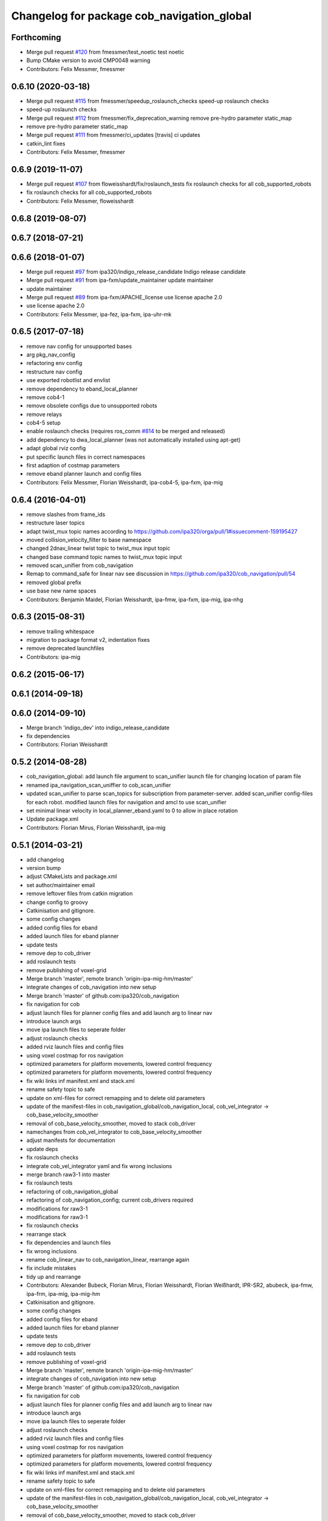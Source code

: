 ^^^^^^^^^^^^^^^^^^^^^^^^^^^^^^^^^^^^^^^^^^^
Changelog for package cob_navigation_global
^^^^^^^^^^^^^^^^^^^^^^^^^^^^^^^^^^^^^^^^^^^

Forthcoming
-----------
* Merge pull request `#120 <https://github.com/ipa320/cob_navigation/issues/120>`_ from fmessmer/test_noetic
  test noetic
* Bump CMake version to avoid CMP0048 warning
* Contributors: Felix Messmer, fmessmer

0.6.10 (2020-03-18)
-------------------
* Merge pull request `#115 <https://github.com/ipa320/cob_navigation/issues/115>`_ from fmessmer/speedup_roslaunch_checks
  speed-up roslaunch checks
* speed-up roslaunch checks
* Merge pull request `#112 <https://github.com/ipa320/cob_navigation/issues/112>`_ from fmessmer/fix_deprecation_warning
  remove pre-hydro parameter static_map
* remove pre-hydro parameter static_map
* Merge pull request `#111 <https://github.com/ipa320/cob_navigation/issues/111>`_ from fmessmer/ci_updates
  [travis] ci updates
* catkin_lint fixes
* Contributors: Felix Messmer, fmessmer

0.6.9 (2019-11-07)
------------------
* Merge pull request `#107 <https://github.com/ipa320/cob_navigation/issues/107>`_ from floweisshardt/fix/roslaunch_tests
  fix roslaunch checks for all cob_supported_robots
* fix roslaunch checks for all cob_supported_robots
* Contributors: Felix Messmer, floweisshardt

0.6.8 (2019-08-07)
------------------

0.6.7 (2018-07-21)
------------------

0.6.6 (2018-01-07)
------------------
* Merge pull request `#97 <https://github.com/ipa320/cob_navigation/issues/97>`_ from ipa320/indigo_release_candidate
  Indigo release candidate
* Merge pull request `#91 <https://github.com/ipa320/cob_navigation/issues/91>`_ from ipa-fxm/update_maintainer
  update maintainer
* update maintainer
* Merge pull request `#89 <https://github.com/ipa320/cob_navigation/issues/89>`_ from ipa-fxm/APACHE_license
  use license apache 2.0
* use license apache 2.0
* Contributors: Felix Messmer, ipa-fez, ipa-fxm, ipa-uhr-mk

0.6.5 (2017-07-18)
------------------
* remove nav config for unsupported bases
* arg pkg_nav_config
* refactoring env config
* restructure nav config
* use exported robotlist and envlist
* remove dependency to eband_local_planner
* remove cob4-1
* remove obsolete configs due to unsupported robots
* remove relays
* cob4-5 setup
* enable roslaunch checks (requires ros_comm `#814 <https://github.com/ipa320/cob_navigation/issues/814>`_ to be merged and released)
* add dependency to dwa_local_planner (was not automatically installed using apt-get)
* adapt global rviz config
* put specific launch files in correct namespaces
* first adaption of costmap parameters
* remove eband planner launch and config files
* Contributors: Felix Messmer, Florian Weisshardt, ipa-cob4-5, ipa-fxm, ipa-mig

0.6.4 (2016-04-01)
------------------
* remove slashes from frame_ids
* restructure laser topics
* adapt twist_mux topic names according to https://github.com/ipa320/orga/pull/1#issuecomment-159195427
* moved collision_velocity_filter to base namespace
* changed 2dnav_linear twist topic to twist_mux input topic
* changed base command topic names to twist_mux topic input
* removed scan_unifier from cob_navigation
* Remap to command_safe for linear nav
  see discussion in https://github.com/ipa320/cob_navigation/pull/54
* removed global prefix
* use base  new name spaces
* Contributors: Benjamin Maidel, Florian Weisshardt, ipa-fmw, ipa-fxm, ipa-mig, ipa-nhg

0.6.3 (2015-08-31)
------------------
* remove trailing whitespace
* migration to package format v2, indentation fixes
* remove deprecated launchfiles
* Contributors: ipa-mig

0.6.2 (2015-06-17)
------------------

0.6.1 (2014-09-18)
------------------

0.6.0 (2014-09-10)
------------------
* Merge branch 'indigo_dev' into indigo_release_candidate
* fix dependencies
* Contributors: Florian Weisshardt

0.5.2 (2014-08-28)
------------------
* cob_navigation_global: add launch file argument to scan_unifier launch file for changing location of param file
* renamed ipa_navigation_scan_uniffier to cob_scan_unifier
* updated scan_unifier to parse scan_topics for subscription from parameter-server. added scan_unifier config-files for each robot. modified launch files for navigation and amcl to use scan_unifier
* set minimal linear velocity in local_planner_eband.yaml to 0 to allow in place rotation
* Update package.xml
* Contributors: Florian Mirus, Florian Weisshardt, ipa-mig

0.5.1 (2014-03-21)
------------------
* add changelog
* version bump
* adjust CMakeLists and package.xml
* set author/maintainer email
* remove leftover files from catkin migration
* change config to groovy
* Catkinisation and gitignore.
* some config changes
* added config files for eband
* added launch files for eband planner
* update tests
* remove dep to cob_driver
* add roslaunch tests
* remove publishing of voxel-grid
* Merge branch 'master', remote branch 'origin-ipa-mig-hm/master'
* integrate changes of cob_navigation into new setup
* Merge branch 'master' of github.com:ipa320/cob_navigation
* fix navigation for cob
* adjust launch files for planner config files and add launch arg to linear nav
* introduce launch args
* move ipa launch files to seperate folder
* adjust roslaunch checks
* added rviz launch files and config files
* using voxel costmap for ros navigation
* optimized parameters for platform movements, lowered control frequency
* optimized parameters for platform movements, lowered control frequency
* fix wiki links inf manifest.xml and stack.xml
* rename safety topic to safe
* update on xml-files for correct remapping and to delete old parameters
* update of the manifest-files in cob_navigation_global/cob_navigation_local, cob_vel_integrator -> cob_base_velocity_smoother
* removal of cob_base_velocity_smoother, moved to stack cob_driver
* namechanges from cob_vel_integrator to cob_base_velocity_smoother
* adjust manifests for documentation
* update deps
* fix roslaunch checks
* integrate cob_vel_integrator yaml and fix wrong inclusions
* merge branch raw3-1 into master
* fix roslaunch tests
* refactoring of cob_navigation_global
* refactoring of cob_navigation_config; current cob_drivers required
* modifications for raw3-1
* modifications for raw3-1
* fix roslaunch checks
* rearrange stack
* fix dependencies and launch files
* fix wrong inclusions
* rename cob_linear_nav to cob_navigation_linear, rearrange again
* fix include mistakes
* tidy up and rearrange
* Contributors: Alexander Bubeck, Florian Mirus, Florian Weisshardt, Florian Weißhardt, IPR-SR2, abubeck, ipa-fmw, ipa-frm, ipa-mig, ipa-mig-hm

* Catkinisation and gitignore.
* some config changes
* added config files for eband
* added launch files for eband planner
* update tests
* remove dep to cob_driver
* add roslaunch tests
* remove publishing of voxel-grid
* Merge branch 'master', remote branch 'origin-ipa-mig-hm/master'
* integrate changes of cob_navigation into new setup
* Merge branch 'master' of github.com:ipa320/cob_navigation
* fix navigation for cob
* adjust launch files for planner config files and add launch arg to linear nav
* introduce launch args
* move ipa launch files to seperate folder
* adjust roslaunch checks
* added rviz launch files and config files
* using voxel costmap for ros navigation
* optimized parameters for platform movements, lowered control frequency
* optimized parameters for platform movements, lowered control frequency
* fix wiki links inf manifest.xml and stack.xml
* rename safety topic to safe
* update on xml-files for correct remapping and to delete old parameters
* update of the manifest-files in cob_navigation_global/cob_navigation_local, cob_vel_integrator -> cob_base_velocity_smoother
* removal of cob_base_velocity_smoother, moved to stack cob_driver
* namechanges from cob_vel_integrator to cob_base_velocity_smoother
* adjust manifests for documentation
* update deps
* fix roslaunch checks
* integrate cob_vel_integrator yaml and fix wrong inclusions
* merge branch raw3-1 into master
* fix roslaunch tests
* refactoring of cob_navigation_global
* refactoring of cob_navigation_config; current cob_drivers required
* modifications for raw3-1
* modifications for raw3-1
* fix roslaunch checks
* rearrange stack
* fix dependencies and launch files
* fix wrong inclusions
* rename cob_linear_nav to cob_navigation_linear, rearrange again
* fix include mistakes
* tidy up and rearrange
* Contributors: Alexander Bubeck, Florian Mirus, Florian Weißhardt, IPR-SR2, abubeck, ipa-fmw, ipa-frm, ipa-mig, ipa-mig-hm
